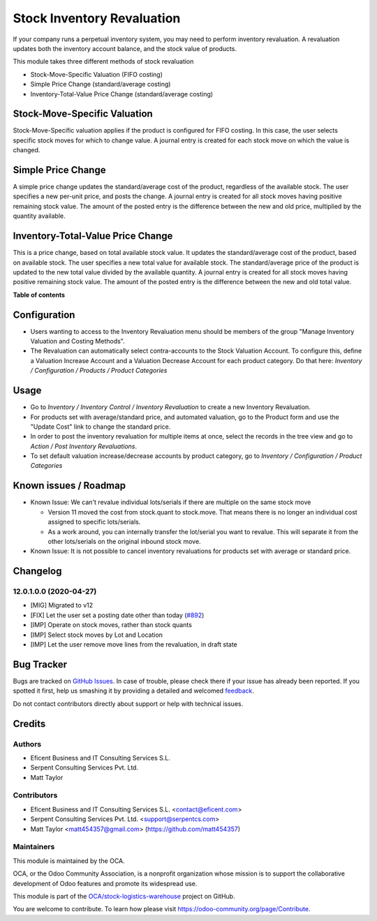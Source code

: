 ===========================
Stock Inventory Revaluation
===========================

.. !!!!!!!!!!!!!!!!!!!!!!!!!!!!!!!!!!!!!!!!!!!!!!!!!!!!
   !! This file is generated by oca-gen-addon-readme !!
   !! changes will be overwritten.                   !!
   !!!!!!!!!!!!!!!!!!!!!!!!!!!!!!!!!!!!!!!!!!!!!!!!!!!!

.. |badge1| image:: https://img.shields.io/badge/maturity-Beta-yellow.png
    :target: https://odoo-community.org/page/development-status
    :alt: Beta
.. |badge2| image:: https://img.shields.io/badge/licence-AGPL--3-blue.png
    :target: http://www.gnu.org/licenses/agpl-3.0-standalone.html
    :alt: License: AGPL-3
.. |badge3| image:: https://img.shields.io/badge/github-OCA%2Fstock--logistics--warehouse-lightgray.png?logo=github
    :target: https://github.com/OCA/stock-logistics-warehouse/tree/12.0-mig-stock_inventory_revaluation/stock_inventory_revaluation
    :alt: OCA/stock-logistics-warehouse
.. |badge4| image:: https://img.shields.io/badge/weblate-Translate%20me-F47D42.png
    :target: https://translation.odoo-community.org/projects/stock-logistics-warehouse-12-0-mig-stock_inventory_revaluation/stock-logistics-warehouse-12-0-mig-stock_inventory_revaluation-stock_inventory_revaluation
    :alt: Translate me on Weblate
.. |badge5| image:: https://img.shields.io/badge/runbot-Try%20me-875A7B.png
    :target: https://runbot.odoo-community.org/runbot/153/12.0-mig-stock_inventory_revaluation
    :alt: Try me on Runbot

|badge1| |badge2| |badge3| |badge4| |badge5| 

If your company runs a perpetual inventory system, you may need to perform
inventory revaluation. A revaluation updates both the inventory
account balance, and the stock value of products.

This module takes three different methods of stock revaluation

- Stock-Move-Specific Valuation (FIFO costing)
- Simple Price Change (standard/average costing)
- Inventory-Total-Value Price Change (standard/average costing)


Stock-Move-Specific Valuation
=============================

Stock-Move-Specific valuation applies if the product is configured for FIFO
costing. In this case, the user selects specific stock moves for which to
change value. A journal entry is created for each stock move on which the
value is changed.


Simple Price Change
===================

A simple price change updates the standard/average cost of the product,
regardless of the available stock. The user specifies a new per-unit price,
and posts the change. A journal entry is created for all stock moves having
positive remaining stock value. The amount of the posted entry is the
difference between the new and old price, multiplied by the quantity available.


Inventory-Total-Value Price Change
==================================

This is a price change, based on total available stock value. It updates the
standard/average cost of the product, based on available stock. The user
specifies a new total value for available stock. The standard/average price
of the product is updated to the new total value divided by the available
quantity. A journal entry is created for all stock moves having positive
remaining stock value. The amount of the posted entry is the difference
between the new and old total value.

**Table of contents**

.. contents::
   :local:

Configuration
=============

* Users wanting to access to the Inventory Revaluation menu should be
  members of the group "Manage Inventory Valuation and Costing Methods".

* The Revaluation can automatically select contra-accounts to the Stock
  Valuation Account.  To configure this, define a Valuation Increase Account
  and a Valuation Decrease Account for each product category. Do that here:
  *Inventory / Configuration / Products / Product Categories*

Usage
=====

- Go to *Inventory / Inventory Control / Inventory Revaluation* to create a
  new Inventory Revaluation.
- For products set with average/standard price, and automated valuation, go
  to the Product form and use the "Update Cost" link to change the standard
  price.
- In order to post the inventory revaluation for multiple items at once,
  select the records in the tree view and go to
  *Action / Post Inventory Revaluations*.
- To set default valuation increase/decrease accounts by product category, go
  to  *Inventory / Configuration / Product Categories*

Known issues / Roadmap
======================

- Known Issue: We can't revalue individual lots/serials if there are multiple
  on the same stock move

  - Version 11 moved the cost from stock.quant to stock.move.  That
    means there is no longer an individual cost assigned to specific
    lots/serials.
  - As a work around, you can internally transfer the lot/serial you want to
    revalue.  This will separate it from the other lots/serials on the
    original inbound stock move.

- Known Issue: It is not possible to cancel inventory revaluations for products
  set with average or standard price.

Changelog
=========

12.0.1.0.0 (2020-04-27)
~~~~~~~~~~~~~~~~~~~~~~~

* [MIG] Migrated to v12
* [FIX] Let the user set a posting date other than today
  (`#892 <https://github.com/OCA/stock-logistics-warehouse/issues/892>`_)
* [IMP] Operate on stock moves, rather than stock quants
* [IMP] Select stock moves by Lot and Location
* [IMP] Let the user remove move lines from the revaluation, in draft state

Bug Tracker
===========

Bugs are tracked on `GitHub Issues <https://github.com/OCA/stock-logistics-warehouse/issues>`_.
In case of trouble, please check there if your issue has already been reported.
If you spotted it first, help us smashing it by providing a detailed and welcomed
`feedback <https://github.com/OCA/stock-logistics-warehouse/issues/new?body=module:%20stock_inventory_revaluation%0Aversion:%2012.0-mig-stock_inventory_revaluation%0A%0A**Steps%20to%20reproduce**%0A-%20...%0A%0A**Current%20behavior**%0A%0A**Expected%20behavior**>`_.

Do not contact contributors directly about support or help with technical issues.

Credits
=======

Authors
~~~~~~~

* Eficent Business and IT Consulting Services S.L.
* Serpent Consulting Services Pvt. Ltd.
* Matt Taylor

Contributors
~~~~~~~~~~~~

* Eficent Business and IT Consulting Services S.L. <contact@eficent.com>
* Serpent Consulting Services Pvt. Ltd. <support@serpentcs.com>
* Matt Taylor <matt454357@gmail.com> (https://github.com/matt454357)

Maintainers
~~~~~~~~~~~

This module is maintained by the OCA.

.. image:: https://odoo-community.org/logo.png
   :alt: Odoo Community Association
   :target: https://odoo-community.org

OCA, or the Odoo Community Association, is a nonprofit organization whose
mission is to support the collaborative development of Odoo features and
promote its widespread use.

This module is part of the `OCA/stock-logistics-warehouse <https://github.com/OCA/stock-logistics-warehouse/tree/12.0-mig-stock_inventory_revaluation/stock_inventory_revaluation>`_ project on GitHub.

You are welcome to contribute. To learn how please visit https://odoo-community.org/page/Contribute.
